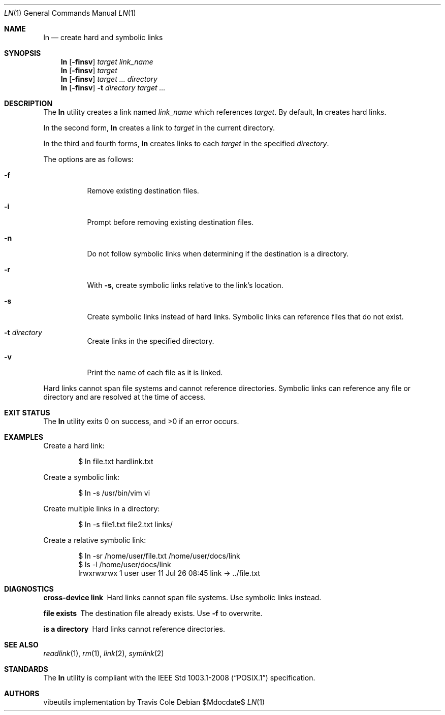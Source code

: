 .\" OpenBSD-style concise man page
.Dd $Mdocdate$
.Dt LN 1
.Os
.Sh NAME
.Nm ln
.Nd create hard and symbolic links
.Sh SYNOPSIS
.Nm ln
.Op Fl finsv
.Ar target link_name
.Nm ln
.Op Fl finsv
.Ar target
.Nm ln
.Op Fl finsv
.Ar target ... directory
.Nm ln
.Op Fl finsv
.Fl t Ar directory
.Ar target ...
.Sh DESCRIPTION
The
.Nm
utility creates a link named
.Ar link_name
which references
.Ar target .
By default,
.Nm
creates hard links.
.Pp
In the second form,
.Nm
creates a link to
.Ar target
in the current directory.
.Pp
In the third and fourth forms,
.Nm
creates links to each
.Ar target
in the specified
.Ar directory .
.Pp
The options are as follows:
.Bl -tag -width Ds
.It Fl f
Remove existing destination files.
.It Fl i
Prompt before removing existing destination files.
.It Fl n
Do not follow symbolic links when determining if the destination is a directory.
.It Fl r
With
.Fl s ,
create symbolic links relative to the link's location.
.It Fl s
Create symbolic links instead of hard links.
Symbolic links can reference files that do not exist.
.It Fl t Ar directory
Create links in the specified directory.
.It Fl v
Print the name of each file as it is linked.
.El
.Pp
Hard links cannot span file systems and cannot reference directories.
Symbolic links can reference any file or directory
and are resolved at the time of access.
.Sh EXIT STATUS
.Ex -std ln
.Sh EXAMPLES
Create a hard link:
.Bd -literal -offset indent
$ ln file.txt hardlink.txt
.Ed
.Pp
Create a symbolic link:
.Bd -literal -offset indent
$ ln -s /usr/bin/vim vi
.Ed
.Pp
Create multiple links in a directory:
.Bd -literal -offset indent
$ ln -s file1.txt file2.txt links/
.Ed
.Pp
Create a relative symbolic link:
.Bd -literal -offset indent
$ ln -sr /home/user/file.txt /home/user/docs/link
$ ls -l /home/user/docs/link
lrwxrwxrwx 1 user user 11 Jul 26 08:45 link -> ../file.txt
.Ed
.Sh DIAGNOSTICS
.Bl -diag
.It "cross-device link"
Hard links cannot span file systems.
Use symbolic links instead.
.It "file exists"
The destination file already exists.
Use
.Fl f
to overwrite.
.It "is a directory"
Hard links cannot reference directories.
.El
.Sh SEE ALSO
.Xr readlink 1 ,
.Xr rm 1 ,
.Xr link 2 ,
.Xr symlink 2
.Sh STANDARDS
The
.Nm
utility is compliant with the
.St -p1003.1-2008
specification.
.Sh AUTHORS
.An "vibeutils implementation by Travis Cole"